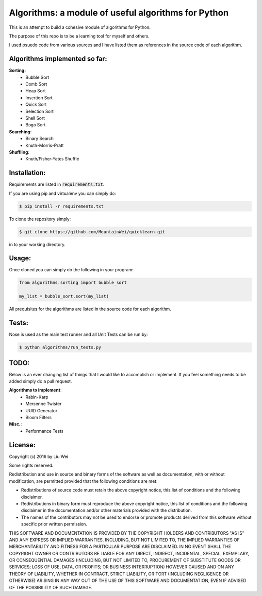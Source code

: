 Algorithms: a module of useful algorithms for Python
====================================================

This is an attempt to build a cohesive module of algorithms for Python.

The purpose of this repo is to be a learning tool for myself and others.

I used psuedo code from various sources and I have listed them as references in the source code of each algorithm.

Algorithms implemented so far:
------------------------------

**Sorting:**
    - Bubble Sort
    - Comb Sort
    - Heap Sort
    - Insertion Sort
    - Quick Sort
    - Selection Sort
    - Shell Sort
    - Bogo Sort

**Searching:**
    - Binary Search
    - Knuth-Morris-Pratt

**Shuffling:**
    - Knuth/Fisher-Yates Shuffle

Installation:
-------------

Requirements are listed in :code:`requirements.txt`.

If you are using pip and virtualenv you can simply do:

.. code::

    $ pip install -r requirements.txt

To clone the repository simply:

.. code::

    $ git clone https://github.com/MountainWei/quicklearn.git

in to your working directory.

Usage:
------

Once cloned you can simply do the following in your program:

.. code:: python

    from algorithms.sorting import bubble_sort

    my_list = bubble_sort.sort(my_list)

All prequisites for the algorithms are listed in the source code for each algorithm.

Tests:
------------------------

Nose is used as the main test runner and all Unit Tests can be run by:

.. code::

    $ python algorithms/run_tests.py

TODO:
-----

Below is an ever changing list of things that I would like to accomplish or implement. If you feel something needs to be added simply do a pull request.

**Algorithms to implement:**
    - Rabin-Karp
    - Mersenne Twister
    - UUID Generator
    - Bloom Filters

**Misc.:**
    - Performance Tests

License:
--------

Copyright (c) 2016 by Liu Wei

Some rights reserved.

Redistribution and use in source and binary forms of the software as well as documentation, with or without modification, are permitted provided that the following conditions are met:

* Redistributions of source code must retain the above copyright notice, this list of conditions and the following disclaimer.

* Redistributions in binary form must reproduce the above copyright notice, this list of conditions and the following disclaimer in the documentation and/or other materials provided with the distribution.

* The names of the contributors may not be used to endorse or promote products derived from this software without specific prior written permission.

THIS SOFTWARE AND DOCUMENTATION IS PROVIDED BY THE COPYRIGHT HOLDERS AND CONTRIBUTORS "AS IS" AND ANY EXPRESS OR IMPLIED WARRANTIES, INCLUDING, BUT NOT LIMITED TO, THE IMPLIED WARRANTIES OF MERCHANTABILITY AND FITNESS FOR A PARTICULAR PURPOSE ARE DISCLAIMED. IN NO EVENT SHALL THE COPYRIGHT OWNER OR CONTRIBUTORS BE LIABLE FOR ANY DIRECT, INDIRECT, INCIDENTAL, SPECIAL, EXEMPLARY, OR CONSEQUENTIAL DAMAGES (INCLUDING, BUT NOT LIMITED TO, PROCUREMENT OF SUBSTITUTE GOODS OR SERVICES; LOSS OF USE, DATA, OR PROFITS; OR BUSINESS INTERRUPTION) HOWEVER CAUSED AND ON ANY THEORY OF LIABILITY, WHETHER IN CONTRACT, STRICT LIABILITY, OR TORT (INCLUDING NEGLIGENCE OR OTHERWISE) ARISING IN ANY WAY OUT OF THE USE OF THIS SOFTWARE AND DOCUMENTATION, EVEN IF ADVISED OF THE POSSIBILITY OF SUCH DAMAGE.
